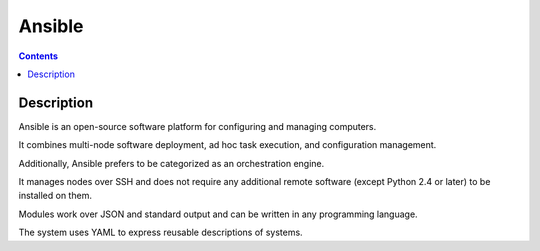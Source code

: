 

.. index::
   ! Ansible


.. _ansible:

==========================
Ansible
==========================

.. seealso:: 

   - https://en.wikipedia.org/wiki/Ansible_%28software%29
   - http://www.ansible.com/home
  

.. contents::
   :depth: 3   

Description
===========

Ansible is an open-source software platform for configuring and managing computers. 

It combines multi-node software deployment, ad hoc task execution, and 
configuration management. 

Additionally, Ansible prefers to be categorized as an orchestration engine.

It manages nodes over SSH and does not require any additional remote software 
(except Python 2.4 or later) to be installed on them. 

Modules work over JSON and standard output and can be written in any programming 
language. 

The system uses YAML to express reusable descriptions of systems.

